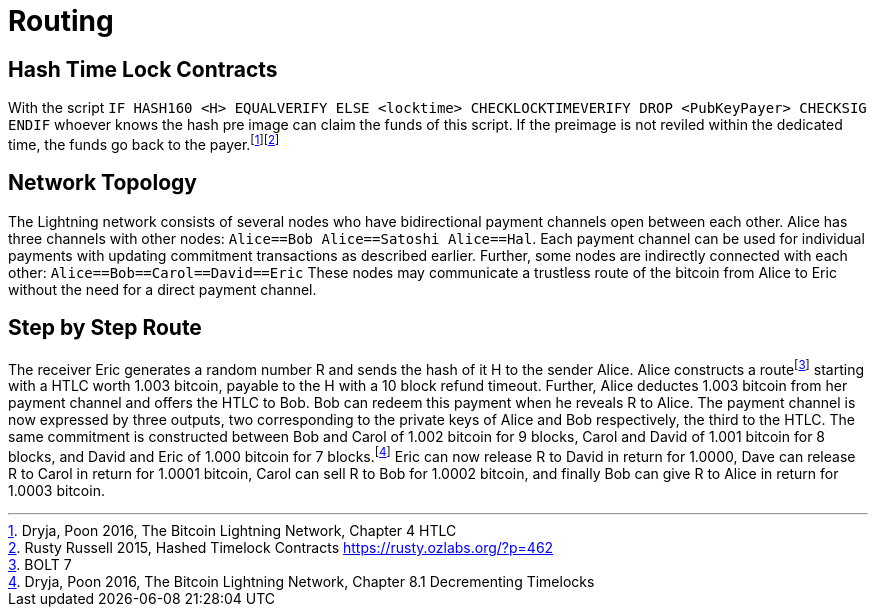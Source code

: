 = Routing

== Hash Time Lock Contracts

With the script `IF HASH160 <H> EQUALVERIFY ELSE <locktime> CHECKLOCKTIMEVERIFY DROP <PubKeyPayer> CHECKSIG ENDIF` whoever knows the hash pre image can claim the funds of this script. If the preimage is not reviled within the dedicated time, the funds go back to the payer.footnote:[Dryja, Poon 2016, The Bitcoin Lightning Network, Chapter 4 HTLC]footnote:[Rusty Russell 2015, Hashed Timelock Contracts https://rusty.ozlabs.org/?p=462]

== Network Topology

The Lightning network consists of several nodes who have bidirectional payment channels open between each other. Alice has three channels with other nodes: `Alice==Bob Alice==Satoshi Alice==Hal`. Each payment channel can be used for individual payments with updating commitment transactions as described earlier. Further, some nodes are indirectly connected with each other: `Alice==Bob==Carol==David==Eric` These nodes may communicate a trustless route of the bitcoin from Alice to Eric without the need for a direct payment channel.

== Step by Step Route

The receiver Eric generates a random number R and sends the hash of it H to the sender Alice. Alice constructs a routefootnote:[BOLT 7] starting with a HTLC worth 1.003 bitcoin, payable to the H with a 10 block refund timeout. Further, Alice deductes 1.003 bitcoin from her payment channel and offers the HTLC to Bob. Bob can redeem this payment when he reveals R to Alice. The payment channel is now expressed by three outputs, two corresponding to the private keys of Alice and Bob respectively, the third to the HTLC. The same commitment is constructed between Bob and Carol of 1.002 bitcoin for 9 blocks, Carol and David of 1.001 bitcoin for 8 blocks, and David and Eric of 1.000 bitcoin for 7 blocks.footnote:[Dryja, Poon 2016, The Bitcoin Lightning Network, Chapter 8.1 Decrementing Timelocks] Eric can now release R to David in return for 1.0000, Dave can release R to Carol in return for 1.0001 bitcoin, Carol can sell R to Bob for 1.0002 bitcoin, and finally Bob can give R to Alice in return for 1.0003 bitcoin.
